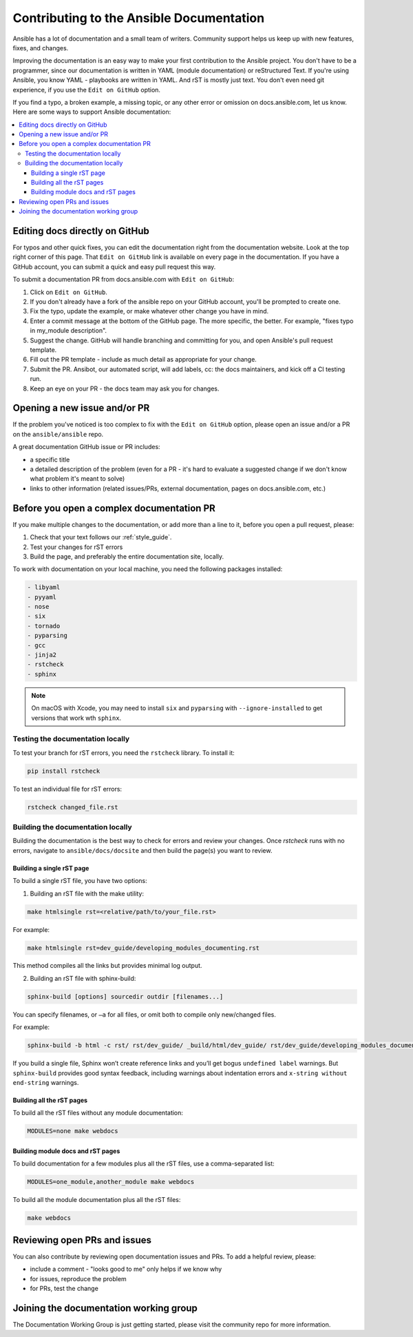 .. _community_documentation_contributions:

*****************************************
Contributing to the Ansible Documentation
*****************************************

Ansible has a lot of documentation and a small team of writers. Community support helps us keep up with new features, fixes, and changes.

Improving the documentation is an easy way to make your first contribution to the Ansible project. You don't have to be a programmer, since our documentation is written in YAML (module documentation) or reStructured Text. If you're using Ansible, you know YAML - playbooks are written in YAML. And rST is mostly just text. You don't even need git experience, if you use the ``Edit on GitHub`` option.

If you find a typo, a broken example, a missing topic, or any other error or omission on docs.ansible.com, let us know. Here are some ways to support Ansible documentation:

.. contents::
   :local:

Editing docs directly on GitHub
===============================

For typos and other quick fixes, you can edit the documentation right from the documentation website. Look at the top right corner of this page. That ``Edit on GitHub`` link is available on every page in the documentation. If you have a GitHub account, you can submit a quick and easy pull request this way.

To submit a documentation PR from docs.ansible.com with ``Edit on GitHub``:

#. Click on ``Edit on GitHub``.
#. If you don't already have a fork of the ansible repo on your GitHub account, you'll be prompted to create one.
#. Fix the typo, update the example, or make whatever other change you have in mind.
#. Enter a commit message at the bottom of the GitHub page. The more specific, the better. For example, "fixes typo in my_module description".
#. Suggest the change. GitHub will handle branching and committing for you, and open Ansible's pull request template.
#. Fill out the PR template - include as much detail as appropriate for your change.
#. Submit the PR. Ansibot, our automated script, will add labels, cc: the docs maintainers, and kick off a CI testing run.
#. Keep an eye on your PR - the docs team may ask you for changes.

Opening a new issue and/or PR
=============================

If the problem you've noticed is too complex to fix with the ``Edit on GitHub`` option, please open an issue and/or a PR on the ``ansible/ansible`` repo.

A great documentation GitHub issue or PR includes:

- a specific title
- a detailed description of the problem (even for a PR - it's hard to evaluate a suggested change if we don't know what problem it's meant to solve)
- links to other information (related issues/PRs, external documentation, pages on docs.ansible.com, etc.)

Before you open a complex documentation PR
==========================================

If you make multiple changes to the documentation, or add more than a line to it, before you open a pull request, please:

#. Check that your text follows our :ref:`style_guide`.
#. Test your changes for rST errors
#. Build the page, and preferably the entire documentation site, locally.

To work with documentation on your local machine, you need the following packages installed:

.. code-block:: none

   - libyaml
   - pyyaml
   - nose
   - six
   - tornado
   - pyparsing
   - gcc
   - jinja2
   - rstcheck
   - sphinx

.. note::

    On macOS with Xcode, you may need to install ``six`` and ``pyparsing`` with ``--ignore-installed`` to get versions that work wth ``sphinx``.

Testing the documentation locally
---------------------------------

To test your branch for rST errors, you need the ``rstcheck`` library. To install it:

.. code-block:: bash

   pip install rstcheck

To test an individual file for rST errors:

.. code-block:: bash

   rstcheck changed_file.rst

Building the documentation locally
----------------------------------

Building the documentation is the best way to check for errors and review your changes. Once `rstcheck` runs with no errors, navigate to ``ansible/docs/docsite`` and then build the page(s) you want to review.

Building a single rST page
^^^^^^^^^^^^^^^^^^^^^^^^^^

To build a single rST file, you have two options:

1. Building an rST file with the make utility:

.. code-block:: bash

   make htmlsingle rst=<relative/path/to/your_file.rst>

For example:

.. code-block:: bash

   make htmlsingle rst=dev_guide/developing_modules_documenting.rst

This method compiles all the links but provides minimal log output.

2. Building an rST file with sphinx-build:

.. code-block:: bash

   sphinx-build [options] sourcedir outdir [filenames...]

You can specify filenames, or ``–a`` for all files, or omit both to compile only new/changed files.

For example:

.. code-block:: bash

   sphinx-build -b html -c rst/ rst/dev_guide/ _build/html/dev_guide/ rst/dev_guide/developing_modules_documenting.rst

If you build a single file, Sphinx won’t create reference links and you’ll get bogus ``undefined label`` warnings. But ``sphinx-build`` provides good syntax feedback, including warnings about indentation errors and ``x-string without end-string`` warnings.

Building all the rST pages
^^^^^^^^^^^^^^^^^^^^^^^^^^

To build all the rST files without any module documentation:

.. code-block:: bash

   MODULES=none make webdocs

Building module docs and rST pages
^^^^^^^^^^^^^^^^^^^^^^^^^^^^^^^^^^

To build documentation for a few modules plus all the rST files, use a comma-separated list:

.. code-block:: bash

   MODULES=one_module,another_module make webdocs

To build all the module documentation plus all the rST files:

.. code-block:: bash

   make webdocs

Reviewing open PRs and issues
=============================

You can also contribute by reviewing open documentation issues and PRs. To add a helpful review, please:

- include a comment - "looks good to me" only helps if we know why
- for issues, reproduce the problem
- for PRs, test the change

Joining the documentation working group
=======================================

The Documentation Working Group is just getting started, please visit the community repo for more information.

.. seealso::
   :ref:`More about testing module documentation <testing_documentation>`
   :ref:`More about documenting modules <module_documenting>`
